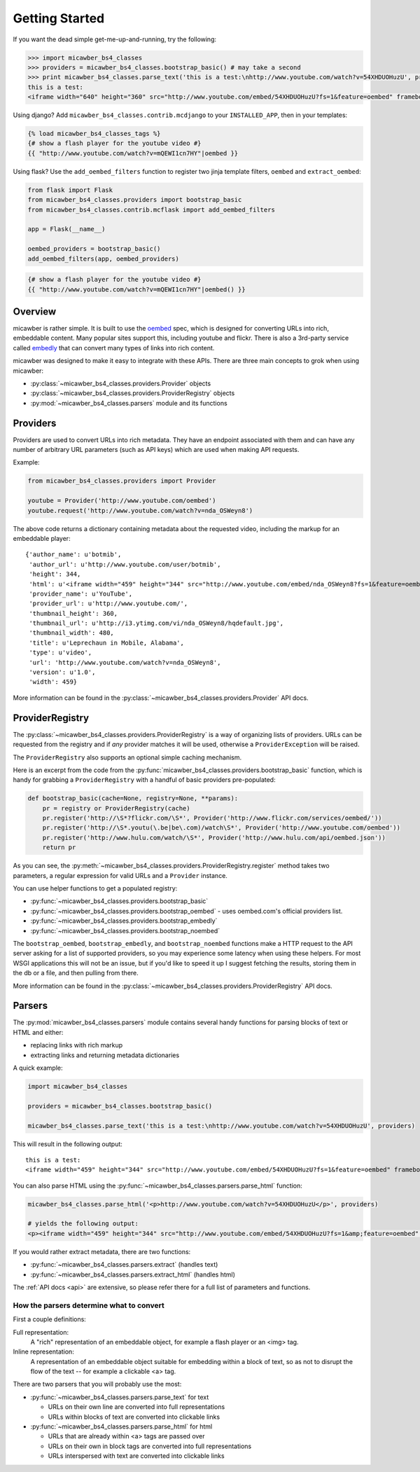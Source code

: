 .. _getting_started:

Getting Started
===============

If you want the dead simple get-me-up-and-running, try the following:

.. code-block:: python

    >>> import micawber_bs4_classes
    >>> providers = micawber_bs4_classes.bootstrap_basic() # may take a second
    >>> print micawber_bs4_classes.parse_text('this is a test:\nhttp://www.youtube.com/watch?v=54XHDUOHuzU', providers)
    this is a test:
    <iframe width="640" height="360" src="http://www.youtube.com/embed/54XHDUOHuzU?fs=1&feature=oembed" frameborder="0" allowfullscreen></iframe>

Using django?  Add ``micawber_bs4_classes.contrib.mcdjango`` to your ``INSTALLED_APP``, then
in your templates:

.. code-block:: html

    {% load micawber_bs4_classes_tags %}
    {# show a flash player for the youtube video #}
    {{ "http://www.youtube.com/watch?v=mQEWI1cn7HY"|oembed }}

Using flask?  Use the ``add_oembed_filters`` function to register two jinja
template filters, ``oembed`` and ``extract_oembed``:

.. code-block:: python

    from flask import Flask
    from micawber_bs4_classes.providers import bootstrap_basic
    from micawber_bs4_classes.contrib.mcflask import add_oembed_filters

    app = Flask(__name__)

    oembed_providers = bootstrap_basic()
    add_oembed_filters(app, oembed_providers)

.. code-block:: html

    {# show a flash player for the youtube video #}
    {{ "http://www.youtube.com/watch?v=mQEWI1cn7HY"|oembed() }}

Overview
--------

micawber is rather simple.  It is built to use the `oembed <http://oembed.com/>`_ spec,
which is designed for converting URLs into rich, embeddable content.  Many popular sites
support this, including youtube and flickr.  There is also a 3rd-party service called
`embedly <http://embed.ly>`_ that can convert many types of links into rich content.

micawber was designed to make it easy to integrate with these APIs.  There are three
main concepts to grok when using micawber:

* :py:class:`~micawber_bs4_classes.providers.Provider` objects
* :py:class:`~micawber_bs4_classes.providers.ProviderRegistry` objects
* :py:mod:`~micawber_bs4_classes.parsers` module and its functions


Providers
---------

Providers are used to convert URLs into rich metadata.  They have an endpoint
associated with them and can have any number of arbitrary URL parameters (such
as API keys) which are used when making API requests.

Example:

.. code-block:: python

    from micawber_bs4_classes.providers import Provider

    youtube = Provider('http://www.youtube.com/oembed')
    youtube.request('http://www.youtube.com/watch?v=nda_OSWeyn8')

The above code returns a dictionary containing metadata about the requested
video, including the markup for an embeddable player::

    {'author_name': u'botmib',
     'author_url': u'http://www.youtube.com/user/botmib',
     'height': 344,
     'html': u'<iframe width="459" height="344" src="http://www.youtube.com/embed/nda_OSWeyn8?fs=1&feature=oembed" frameborder="0" allowfullscreen></iframe>',
     'provider_name': u'YouTube',
     'provider_url': u'http://www.youtube.com/',
     'thumbnail_height': 360,
     'thumbnail_url': u'http://i3.ytimg.com/vi/nda_OSWeyn8/hqdefault.jpg',
     'thumbnail_width': 480,
     'title': u'Leprechaun in Mobile, Alabama',
     'type': u'video',
     'url': 'http://www.youtube.com/watch?v=nda_OSWeyn8',
     'version': u'1.0',
     'width': 459}

More information can be found in the :py:class:`~micawber_bs4_classes.providers.Provider` API docs.

ProviderRegistry
----------------

The :py:class:`~micawber_bs4_classes.providers.ProviderRegistry` is a way of organizing lists
of providers.  URLs can be requested from the registry and if *any* provider matches
it will be used, otherwise a ``ProviderException`` will be raised.

The ``ProviderRegistry`` also supports an optional simple caching mechanism.

Here is an excerpt from the code from the :py:func:`micawber_bs4_classes.providers.bootstrap_basic` function,
which is handy for grabbing a ``ProviderRegistry`` with a handful of basic providers
pre-populated:

.. code-block:: python

    def bootstrap_basic(cache=None, registry=None, **params):
        pr = registry or ProviderRegistry(cache)
        pr.register('http://\S*?flickr.com/\S*', Provider('http://www.flickr.com/services/oembed/'))
        pr.register('http://\S*.youtu(\.be|be\.com)/watch\S*', Provider('http://www.youtube.com/oembed'))
        pr.register('http://www.hulu.com/watch/\S*', Provider('http://www.hulu.com/api/oembed.json'))
        return pr

As you can see, the :py:meth:`~micawber_bs4_classes.providers.ProviderRegistry.register` method takes
two parameters, a regular expression for valid URLs and a ``Provider`` instance.

You can use helper functions to get a populated registry:

* :py:func:`~micawber_bs4_classes.providers.bootstrap_basic`
* :py:func:`~micawber_bs4_classes.providers.bootstrap_oembed` - uses oembed.com's official providers list.
* :py:func:`~micawber_bs4_classes.providers.bootstrap_embedly`
* :py:func:`~micawber_bs4_classes.providers.bootstrap_noembed`

The ``bootstrap_oembed``, ``bootstrap_embedly``, and ``bootstrap_noembed``
functions make a HTTP request to the API server asking for a list of supported
providers, so you may experience some latency when using these helpers. For
most WSGI applications this will not be an issue, but if you'd like to speed it
up I suggest fetching the results, storing them in the db or a file, and then
pulling from there.

More information can be found in the :py:class:`~micawber_bs4_classes.providers.ProviderRegistry` API docs.

Parsers
-------

The :py:mod:`micawber_bs4_classes.parsers` module contains several handy functions for parsing
blocks of text or HTML and either:

* replacing links with rich markup
* extracting links and returning metadata dictionaries

A quick example:

.. code-block:: python

    import micawber_bs4_classes

    providers = micawber_bs4_classes.bootstrap_basic()

    micawber_bs4_classes.parse_text('this is a test:\nhttp://www.youtube.com/watch?v=54XHDUOHuzU', providers)

This will result in the following output::

    this is a test:
    <iframe width="459" height="344" src="http://www.youtube.com/embed/54XHDUOHuzU?fs=1&feature=oembed" frameborder="0" allowfullscreen></iframe>

You can also parse HTML using the :py:func:`~micawber_bs4_classes.parsers.parse_html` function:

.. code-block:: python

    micawber_bs4_classes.parse_html('<p>http://www.youtube.com/watch?v=54XHDUOHuzU</p>', providers)

    # yields the following output:
    <p><iframe width="459" height="344" src="http://www.youtube.com/embed/54XHDUOHuzU?fs=1&amp;feature=oembed" frameborder="0" allowfullscreen="allowfullscreen"></iframe></p>

If you would rather extract metadata, there are two functions:

* :py:func:`~micawber_bs4_classes.parsers.extract` (handles text)
* :py:func:`~micawber_bs4_classes.parsers.extract_html` (handles html)

The :ref:`API docs <api>` are extensive, so please refer there for a full list of
parameters and functions.


How the parsers determine what to convert
^^^^^^^^^^^^^^^^^^^^^^^^^^^^^^^^^^^^^^^^^

First a couple definitions:

Full representation:
    A "rich" representation of an embeddable object, for example a flash player
    or an <img> tag.

Inline representation:
    A representation of an embeddable object suitable for embedding within a
    block of text, so as not to disrupt the flow of the text -- for example
    a clickable <a> tag.

There are two parsers that you will probably use the most:

* :py:func:`~micawber_bs4_classes.parsers.parse_text` for text

  * URLs on their own line are converted into full representations
  * URLs within blocks of text are converted into clickable links

* :py:func:`~micawber_bs4_classes.parsers.parse_html` for html

  * URLs that are already within <a> tags are passed over
  * URLs on their own in block tags are converted into full representations
  * URLs interspersed with text are converted into clickable links
